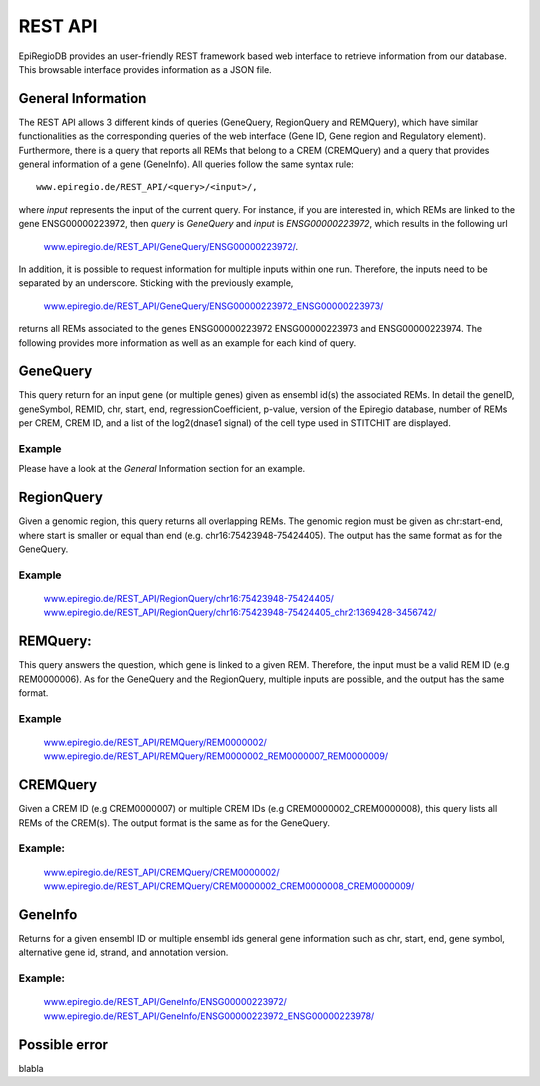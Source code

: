 REST API
========

EpiRegioDB provides an user-friendly REST framework based web interface to retrieve information from our database. This browsable interface provides information as a JSON file.



General Information
-------------------

The REST API allows 3 different kinds of queries (GeneQuery, RegionQuery and REMQuery), which have similar functionalities as the corresponding queries of the web interface (Gene ID, Gene region and Regulatory element).
Furthermore, there is a query that reports all REMs that belong to a CREM (CREMQuery) and a query that provides general information of a gene (GeneInfo). 
All queries follow the same syntax rule::
        www.epiregio.de/REST_API/<query>/<input>/,
where *input* represents the input of the current query.
For instance, if you are interested in, which REMs are linked to the gene ENSG00000223972, then *query* is *GeneQuery* and *input* is *ENSG00000223972*, which results in the following url
        `www.epiregio.de/REST_API/GeneQuery/ENSG00000223972/ <www.epiregio.de/REST_API/GeneQuery/ENSG00000223972/>`_.
In addition, it is possible to request information for multiple inputs within one run. 
Therefore, the inputs need to be separated by an underscore. Sticking with the previously example,
        `www.epiregio.de/REST_API/GeneQuery/ENSG00000223972_ENSG00000223973/ <www.epiregio.de/REST_API/GeneQuery/ENSG00000223972_ENSG00000223973>`_
returns all REMs associated to the genes ENSG00000223972 ENSG00000223973 and ENSG00000223974. 
The following provides more information as well as an example for each kind of query.

GeneQuery
----------------
This query return for an input gene (or multiple genes) given as ensembl id(s) the associated REMs. 
In detail the geneID, geneSymbol, REMID, chr, start, end, regressionCoefficient, p-value, version of the Epiregio database, number of REMs per CREM, CREM ID, and a list of  the log2(dnase1 signal) of the cell type used in STITCHIT are displayed.

Example
~~~~~~~
Please have a look at the *General* Information section for an example.

RegionQuery
-----------
Given a genomic region, this query returns all overlapping REMs. 
The genomic region must be given as chr:start-end, where start is smaller or equal than end (e.g. chr16:75423948-75424405). 
The output has the same format as for the GeneQuery.

Example
~~~~~~~
        `www.epiregio.de/REST_API/RegionQuery/chr16:75423948-75424405/ <www.epiregio.de/REST_API/RegionQuery/chr16:75423948-75424405/>`_ 
        `www.epiregio.de/REST_API/RegionQuery/chr16:75423948-75424405_chr2:1369428-3456742/ <www.epiregio.de/REST_API/RegionQuery/chr16:75423948-75424405_chr2:1369428-3456742/>`_

REMQuery:
---------
This query answers the question, which gene is linked to a given REM. 
Therefore, the input must be a valid REM ID (e.g REM0000006).
As for the GeneQuery and the RegionQuery, multiple inputs are possible, and the output has the same format.

Example
~~~~~~~ 
        `www.epiregio.de/REST_API/REMQuery/REM0000002/ <www.epiregio.de/REST_API/REMQuery/REM0000002/>`_
        `www.epiregio.de/REST_API/REMQuery/REM0000002_REM0000007_REM0000009/ <www.epiregio.de/REST_API/REMQuery/REM0000002_REM0000007_REM0000009/>`_

CREMQuery
----------
Given a CREM ID (e.g CREM0000007) or multiple CREM IDs (e.g CREM0000002_CREM0000008), this query lists all REMs of the CREM(s). 
The output format is the same as for the GeneQuery. 

Example:
~~~~~~~~
        `www.epiregio.de/REST_API/CREMQuery/CREM0000002/ <www.epiregio.de/REST_API/CREMQuery/CREM0000002/>`_
        `www.epiregio.de/REST_API/CREMQuery/CREM0000002_CREM0000008_CREM0000009/ <www.epiregio.de/REST_API/CREMQuery/CREM0000002_CREM0000008_CREM0000009/>`_

GeneInfo
---------
Returns for a given ensembl ID or multiple ensembl ids general gene information such as chr, start, end, gene symbol, alternative gene id, strand, and annotation version. 

Example:
~~~~~~~
        `www.epiregio.de/REST_API/GeneInfo/ENSG00000223972/ <www.epiregio.de/REST_API/GeneInfo/ENSG00000223972/>`_
        `www.epiregio.de/REST_API/GeneInfo/ENSG00000223972_ENSG00000223978/ <www.epiregio.de/REST_API/GeneInfo/ENSG00000223972_ENSG00000223978/>`_


Possible error
--------------

blabla 




